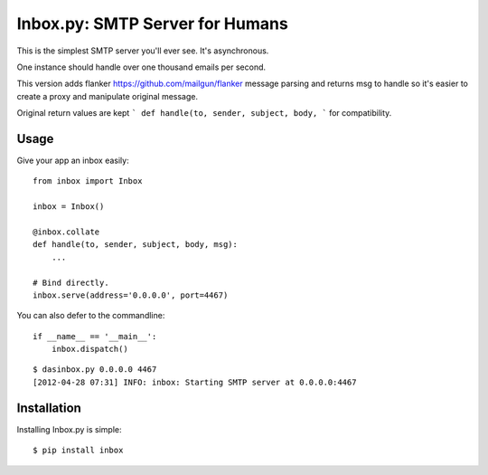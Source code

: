 Inbox.py: SMTP Server for Humans
================================

This is the simplest SMTP server you'll ever see. It's asynchronous. 

One instance should handle over one thousand emails per second.

This version adds flanker https://github.com/mailgun/flanker message 
parsing and returns msg to handle so it's easier to create a proxy and
manipulate original message.

Original return values are kept ``` def handle(to, sender, subject, body, ``` for compatibility.

Usage
-----

Give your app an inbox easily::

    from inbox import Inbox

    inbox = Inbox()

    @inbox.collate
    def handle(to, sender, subject, body, msg):
        ...

    # Bind directly.
    inbox.serve(address='0.0.0.0', port=4467)


You can also defer to the commandline::

    if __name__ == '__main__':
        inbox.dispatch()

::

    $ dasinbox.py 0.0.0.0 4467
    [2012-04-28 07:31] INFO: inbox: Starting SMTP server at 0.0.0.0:4467


Installation
------------

Installing Inbox.py is simple::

    $ pip install inbox
